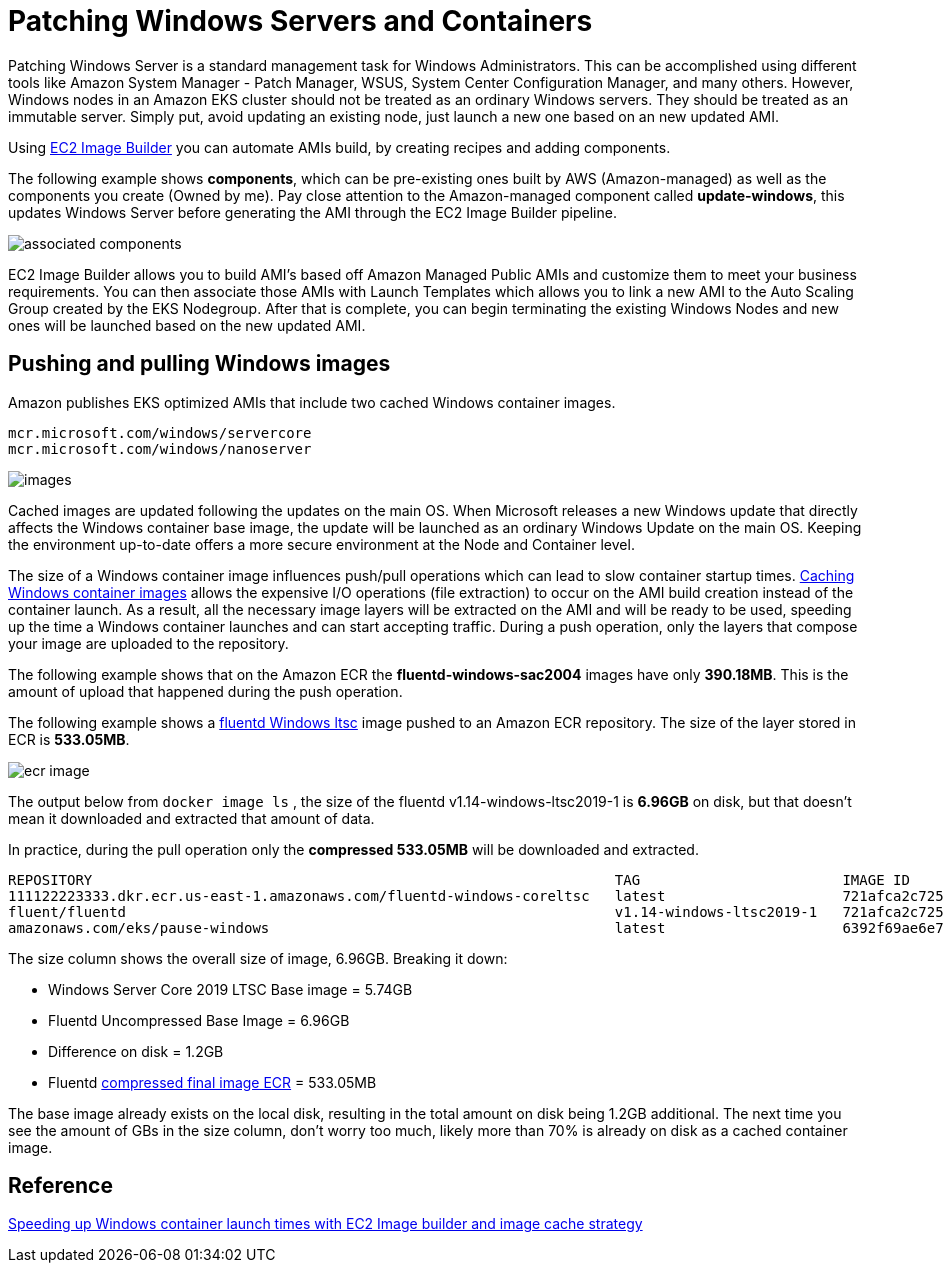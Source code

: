 [."topic"]
[#windows-patching]
= Patching Windows Servers and Containers
:info_doctype: section

Patching Windows Server is a standard management task for Windows Administrators. This can be accomplished using different tools like Amazon System Manager - Patch Manager, WSUS, System Center Configuration Manager, and many others. However, Windows nodes in an Amazon EKS cluster should not be treated as an ordinary Windows servers. They should be treated as an immutable server. Simply put, avoid updating an existing node, just launch a new one based on an new updated AMI.

Using https://aws.amazon.com/image-builder/[EC2 Image Builder] you can automate AMIs build, by creating recipes and adding components.

The following example shows *components*, which can be pre-existing ones built by AWS (Amazon-managed) as well as the components you create (Owned by me). Pay close attention to the Amazon-managed component called *update-windows*, this updates Windows Server before generating the AMI through the EC2 Image Builder pipeline.

image::./images/associated-components.png[]

EC2 Image Builder allows you to build AMI's based off Amazon Managed Public AMIs and customize them to meet your business requirements. You can then associate those AMIs with Launch Templates which allows you to link a new AMI to the Auto Scaling Group created by the EKS Nodegroup. After that is complete, you can begin terminating the existing Windows Nodes and new ones will be launched based on the new updated AMI.

== Pushing and pulling Windows images

Amazon publishes EKS optimized AMIs that include two cached Windows container images.

 mcr.microsoft.com/windows/servercore
 mcr.microsoft.com/windows/nanoserver

image::./images/images.png[]

Cached images are updated following the updates on the main OS. When Microsoft releases a new Windows update that directly affects the Windows container base image, the update will be launched as an ordinary Windows Update on the main OS. Keeping the environment up-to-date offers a more secure environment at the Node and Container level.

The size of a Windows container image influences push/pull operations which can lead to slow container startup times. https://aws.amazon.com/blogs/containers/speeding-up-windows-container-launch-times-with-ec2-image-builder-and-image-cache-strategy/[Caching Windows container images] allows the expensive I/O operations (file extraction) to occur on the AMI build creation instead of the container launch. As a result, all the necessary image layers will be extracted on the AMI and will be ready to be used, speeding up the time a Windows container launches and can start accepting traffic. During a push operation, only the layers that compose your image are uploaded to the repository.

The following example shows that on the Amazon ECR the *fluentd-windows-sac2004* images have only *390.18MB*. This is the amount of upload that happened during the push operation.

The following example shows a https://github.com/fluent/fluentd-docker-image/blob/master/v1.14/windows-ltsc2019/Dockerfile[fluentd Windows ltsc] image pushed to an Amazon ECR repository.  The size of the layer stored in ECR is *533.05MB*.

image::./images/ecr-image.png[]

The output below from `docker image ls` , the size of the fluentd v1.14-windows-ltsc2019-1 is *6.96GB* on disk, but that doesn't mean it downloaded and extracted that amount of data.

In practice, during the pull operation only the *compressed 533.05MB* will be downloaded and extracted.

[,bash]
----
REPOSITORY                                                              TAG                        IMAGE ID       CREATED         SIZE
111122223333.dkr.ecr.us-east-1.amazonaws.com/fluentd-windows-coreltsc   latest                     721afca2c725   7 weeks ago     6.96GB
fluent/fluentd                                                          v1.14-windows-ltsc2019-1   721afca2c725   7 weeks ago     6.96GB
amazonaws.com/eks/pause-windows                                         latest                     6392f69ae6e7   10 months ago   255MB
----

The size column shows the overall size of image, 6.96GB. Breaking it down:

* Windows Server Core 2019 LTSC Base image = 5.74GB
* Fluentd Uncompressed Base Image = 6.96GB
* Difference on disk = 1.2GB
* Fluentd https://docs.aws.amazon.com/AmazonECR/latest/userguide/repository-info.html[compressed final image ECR] = 533.05MB

The base image already exists on the local disk, resulting in the total amount on disk being 1.2GB additional. The next time you see the amount of GBs in the size column, don't worry too much, likely more than 70% is already on disk as a cached container image.

== Reference

https://aws.amazon.com/blogs/containers/speeding-up-windows-container-launch-times-with-ec2-image-builder-and-image-cache-strategy/[Speeding up Windows container launch times with EC2 Image builder and image cache strategy]
